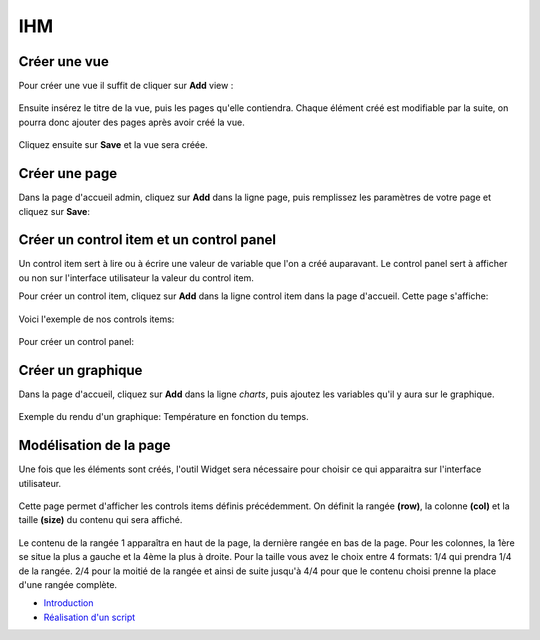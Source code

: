 

IHM
===

Créer une vue
^^^^^^^^^^^^^
Pour créer une vue il suffit de cliquer sur **Add** view :

		.. image:: pic/view.png

Ensuite insérez le titre de la vue, puis les pages qu'elle contiendra. Chaque élément créé est modifiable par la suite, on pourra donc ajouter des pages après avoir créé la vue.

		.. image:: pic/add_view.PNG

Cliquez ensuite sur **Save** et la vue sera créée.



Créer une page
^^^^^^^^^^^^^^

Dans la page d'accueil admin, cliquez sur **Add** dans la ligne page, puis remplissez les paramètres de votre page et cliquez sur **Save**:

		.. image:: pic/add_page.PNG
		
Créer un control item et un control panel
^^^^^^^^^^^^^^^^^^^^^^^^^^^^^^^^^^^^^^^^^

Un control item sert à lire ou à écrire une valeur de variable que l'on a créé auparavant. Le control panel sert à afficher ou non sur l'interface utilisateur la valeur du control item.

Pour créer un control item, cliquez sur **Add** dans la ligne control item dans la page d'accueil.
Cette page s'affiche:

				.. image:: pic/add_control_item.PNG
				
Voici l'exemple de nos controls items:

				.. image:: pic/control_item.PNG
				
Pour créer un control panel:

				.. image:: pic/control_panel.PNG


Créer un graphique
^^^^^^^^^^^^^^^^^^

Dans la page d'accueil, cliquez sur **Add** dans la ligne *charts*, puis ajoutez les variables qu'il y aura sur le graphique.

		.. image:: pic/add_chart.PNG
		
Exemple du rendu d'un graphique: Température en fonction du temps.

		.. image:: pic/exemple_graphique.PNG
		
Modélisation de la page
^^^^^^^^^^^^^^^^^^^^^^^

Une fois que les éléments sont créés, l'outil Widget sera nécessaire pour choisir ce qui apparaitra sur l'interface utilisateur.

		.. image:: pic/Widget.PNG
		
Cette page permet d'afficher les controls items définis précédemment. On définit la rangée **(row)**, la colonne **(col)** et la taille **(size)** du contenu qui sera affiché.

		.. image:: pic/add_widget.PNG
		
Le contenu de la rangée 1 apparaîtra en haut de la page, la dernière rangée en bas de la page. Pour les colonnes, la 1ère se situe la plus a gauche et la 4ème la plus à droite. Pour la taille vous avez le choix entre 4 formats: 1/4 qui prendra 1/4 de la rangée. 2/4 pour la moitié de la rangée et ainsi de suite jusqu'à 4/4 pour que le contenu choisi prenne la place d'une rangée complète.
		
* `Introduction <tutoriel.html>`_
* `Réalisation d'un script <script.html>`_
